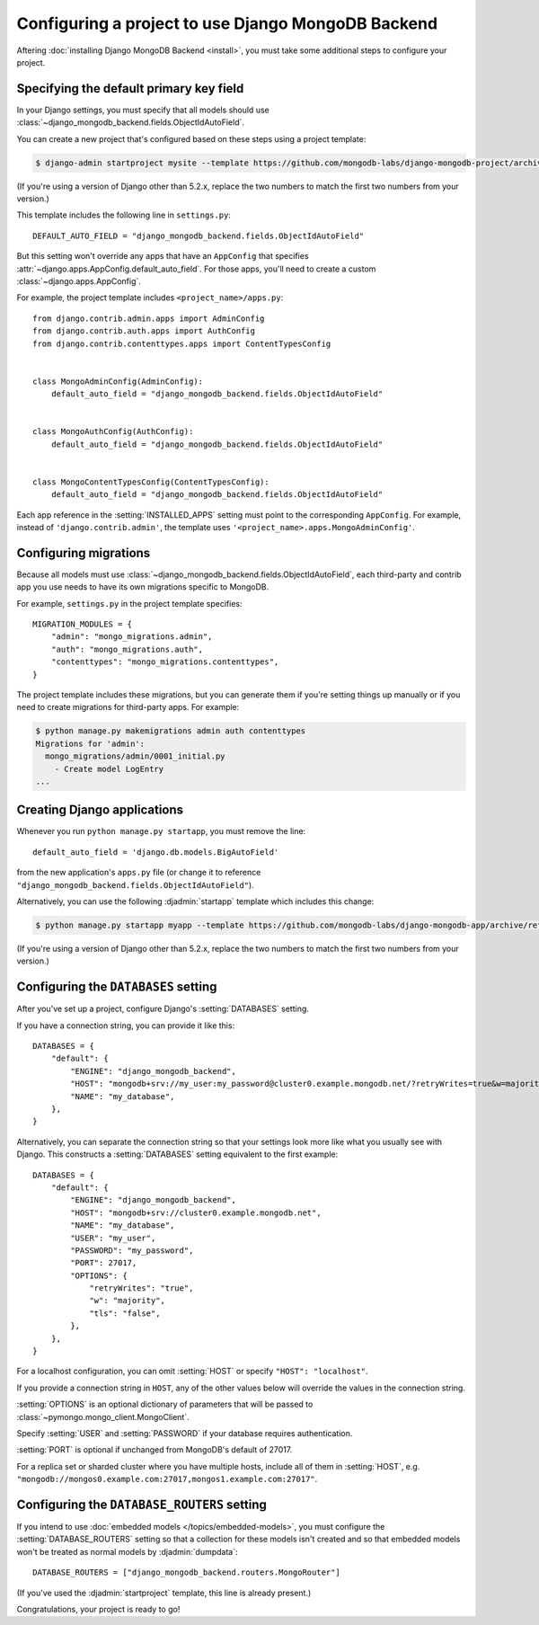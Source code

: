 ===================================================
Configuring a project to use Django MongoDB Backend
===================================================

Aftering :doc:`installing Django MongoDB Backend <install>`, you must take some
additional steps to configure your project.

.. _specifying the-default-pk-field:

Specifying the default primary key field
========================================

In your Django settings, you must specify that all models should use
:class:`~django_mongodb_backend.fields.ObjectIdAutoField`.

You can create a new project that's configured based on these steps using a
project template:

.. code-block:: bash

    $ django-admin startproject mysite --template https://github.com/mongodb-labs/django-mongodb-project/archive/refs/heads/5.2.x.zip

(If you're using a version of Django other than 5.2.x, replace the two numbers
to match the first two numbers from your version.)

This template includes the following line in ``settings.py``::

    DEFAULT_AUTO_FIELD = "django_mongodb_backend.fields.ObjectIdAutoField"

But this setting won't override any apps that have an ``AppConfig`` that
specifies :attr:`~django.apps.AppConfig.default_auto_field`. For those apps,
you'll need to create a custom :class:`~django.apps.AppConfig`.

For example, the project template includes ``<project_name>/apps.py``::

    from django.contrib.admin.apps import AdminConfig
    from django.contrib.auth.apps import AuthConfig
    from django.contrib.contenttypes.apps import ContentTypesConfig


    class MongoAdminConfig(AdminConfig):
        default_auto_field = "django_mongodb_backend.fields.ObjectIdAutoField"


    class MongoAuthConfig(AuthConfig):
        default_auto_field = "django_mongodb_backend.fields.ObjectIdAutoField"


    class MongoContentTypesConfig(ContentTypesConfig):
        default_auto_field = "django_mongodb_backend.fields.ObjectIdAutoField"

Each app reference in the :setting:`INSTALLED_APPS` setting must point to the
corresponding ``AppConfig``. For example, instead of ``'django.contrib.admin'``,
the template uses ``'<project_name>.apps.MongoAdminConfig'``.

Configuring migrations
======================

Because all models must use
:class:`~django_mongodb_backend.fields.ObjectIdAutoField`, each third-party
and contrib app you use needs to have its own migrations specific to MongoDB.

For example, ``settings.py`` in the project template specifies::

    MIGRATION_MODULES = {
        "admin": "mongo_migrations.admin",
        "auth": "mongo_migrations.auth",
        "contenttypes": "mongo_migrations.contenttypes",
    }

The project template includes these migrations, but you can generate them if
you're setting things up manually or if you need to create migrations for
third-party apps. For example:

.. code-block:: bash

    $ python manage.py makemigrations admin auth contenttypes
    Migrations for 'admin':
      mongo_migrations/admin/0001_initial.py
        - Create model LogEntry
    ...

Creating Django applications
============================

Whenever you run ``python manage.py startapp``, you must remove the line::

    default_auto_field = 'django.db.models.BigAutoField'

from the new application's ``apps.py`` file (or change it to reference
``"django_mongodb_backend.fields.ObjectIdAutoField"``).

Alternatively, you can use the following :djadmin:`startapp` template which
includes this change:

.. code-block:: bash

    $ python manage.py startapp myapp --template https://github.com/mongodb-labs/django-mongodb-app/archive/refs/heads/5.2.x.zip

(If you're using a version of Django other than 5.2.x, replace the two numbers
to match the first two numbers from your version.)

.. _configuring-databases-setting:

Configuring the ``DATABASES`` setting
=====================================

After you've set up a project, configure Django's :setting:`DATABASES` setting.

If you have a connection string, you can provide it like this::

    DATABASES = {
        "default": {
            "ENGINE": "django_mongodb_backend",
            "HOST": "mongodb+srv://my_user:my_password@cluster0.example.mongodb.net/?retryWrites=true&w=majority&tls=false",
            "NAME": "my_database",
        },
    }

.. versionchanged:: 5.2.1

    Support for the connection string in ``"HOST"`` was added. Previous
    versions recommended using :func:`~django_mongodb_backend.utils.parse_uri`.

Alternatively, you can separate the connection string so that your settings
look more like what you usually see with Django. This constructs a
:setting:`DATABASES` setting equivalent to the first example::

    DATABASES = {
        "default": {
            "ENGINE": "django_mongodb_backend",
            "HOST": "mongodb+srv://cluster0.example.mongodb.net",
            "NAME": "my_database",
            "USER": "my_user",
            "PASSWORD": "my_password",
            "PORT": 27017,
            "OPTIONS": {
                "retryWrites": "true",
                "w": "majority",
                "tls": "false",
            },
        },
    }

For a localhost configuration, you can omit :setting:`HOST` or specify
``"HOST": "localhost"``.

If you provide a connection string in ``HOST``, any of the other values below
will override the values in the connection string.

:setting:`OPTIONS` is an optional dictionary of parameters that will be passed
to :class:`~pymongo.mongo_client.MongoClient`.

Specify :setting:`USER` and :setting:`PASSWORD` if your database requires
authentication.

:setting:`PORT` is optional if unchanged from MongoDB's default of 27017.

For a replica set or sharded cluster where you have multiple hosts, include
all of them in :setting:`HOST`, e.g.
``"mongodb://mongos0.example.com:27017,mongos1.example.com:27017"``.

.. _configuring-database-routers-setting:

Configuring the ``DATABASE_ROUTERS`` setting
============================================

If you intend to use :doc:`embedded models </topics/embedded-models>`, you must
configure the :setting:`DATABASE_ROUTERS` setting so that a collection for
these models isn't created and so that embedded models won't be treated as
normal models by :djadmin:`dumpdata`::

    DATABASE_ROUTERS = ["django_mongodb_backend.routers.MongoRouter"]

(If you've used the :djadmin:`startproject` template, this line is already
present.)

Congratulations, your project is ready to go!

.. seealso::

    :doc:`/howto/contrib-apps`

